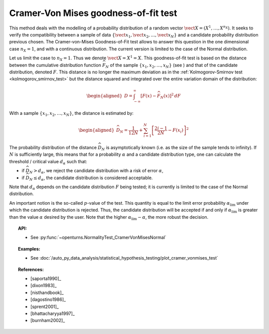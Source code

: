 .. _cramer_vonmises_test:

Cramer-Von Mises goodness-of-fit test
-------------------------------------

This method deals with the modelling of a probability distribution of a
random vector :math:`\vect{X} = \left( X^1,\ldots,X^{n_X} \right)`. It
seeks to verify the compatibility between a sample of data
:math:`\left\{ \vect{x}_1,\vect{x}_2,\ldots,\vect{x}_N \right\}` and a
candidate probability distribution previous chosen. The Cramer-von-Mises
Goodness-of-Fit test allows to answer this
question in the one dimensional case :math:`n_X=1`, and with a
continuous distribution. The current version is limited to the case of
the Normal distribution.

Let us limit the case to :math:`n_X = 1`. Thus we denote
:math:`\vect{X} = X^1 = X`. This goodness-of-fit test is based on the
distance between the cumulative distribution function
:math:`\widehat{F}_N` of the sample
:math:`\left\{ x_1,x_2,\ldots,x_N \right\}` (see ) and that of the
candidate distribution, denoted :math:`F`. This distance is no longer
the maximum deviation as in the :ref:`Kolmogorov-Smirnov test <kolmogorov_smirnov_test>`
but the distance squared and integrated
over the entire variation domain of the distribution:

.. math::

   \begin{aligned}
       D = \int^{\infty}_{-\infty} \left[F\left(x\right) - \widehat{F}_N\left(x\right)\right]^2 \, dF
     \end{aligned}

With a sample :math:`\left\{ x_1,x_2,\ldots,x_N \right\}`, the distance
is estimated by:

.. math::

   \begin{aligned}
       \widehat{D}_N = \frac{1}{12 N} + \sum_{i=1}^{N}\left[\frac{2i-1}{2N} - F\left(x_i\right)\right]^2
     \end{aligned}

The probability distribution of the distance :math:`\widehat{D}_N` is
asymptotically known (i.e. as the size of the sample tends to infinity).
If :math:`N` is sufficiently large, this means that for a probability
:math:`\alpha` and a candidate distribution type, one can calculate the
threshold / critical value :math:`d_\alpha` such that:

-  if :math:`\widehat{D}_N>d_{\alpha}`, we reject the candidate
   distribution with a risk of error :math:`\alpha`,

-  if :math:`\widehat{D}_N \leq d_{\alpha}`, the candidate distribution
   is considered acceptable.

Note that :math:`d_\alpha` depends on the candidate distribution
:math:`F` being tested; it is currently is limited to
the case of the Normal distribution.

An important notion is the so-called :math:`p`-value of the test. This
quantity is equal to the limit error probability
:math:`\alpha_\textrm{lim}` under which the candidate distribution is
rejected. Thus, the candidate distribution will be accepted if and only
if :math:`\alpha_\textrm{lim}` is greater than the value :math:`\alpha`
desired by the user. Note that the higher
:math:`\alpha_\textrm{lim} - \alpha`, the more robust the decision.

.. topic:: API:

    - See :py:func:`~openturns.NormalityTest_CramerVonMisesNormal`

.. topic:: Examples:

    - See :doc:`/auto_py_data_analysis/statistical_hypothesis_testing/plot_cramer_vonmises_test`

.. topic:: References:

    - [saporta1990]_
    - [dixon1983]_
    - [nisthandbook]_
    - [dagostino1986]_
    - [sprent2001]_
    - [bhattacharyya1997]_
    - [burnham2002]_
